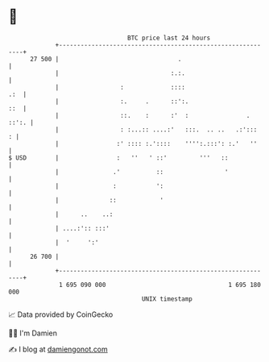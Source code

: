 * 👋

#+begin_example
                                    BTC price last 24 hours                    
                +------------------------------------------------------------+ 
         27 500 |                                 .                          | 
                |                               :.:.                         | 
                |                 :             ::::                     .:  | 
                |                 :.     .      ::':.                    ::  | 
                |                 ::.    :      :'  :                . ::':. | 
                |                 : :...:: ....:'   :::.  .. ..   .:':::   : | 
                |                :' :::: :.'::::    '''':.:::': :.'   ''     | 
   $ USD        |                :   ''   ' ::'         '''   ::             | 
                |               .'          ::                 '             | 
                |               :           ':                               | 
                |              ::            '                               | 
                |      ..    ..:                                             | 
                | ....:':: :::'                                              | 
                |  '     ':'                                                 | 
         26 700 |                                                            | 
                +------------------------------------------------------------+ 
                 1 695 090 000                                  1 695 180 000  
                                        UNIX timestamp                         
#+end_example
📈 Data provided by CoinGecko

🧑‍💻 I'm Damien

✍️ I blog at [[https://www.damiengonot.com][damiengonot.com]]
